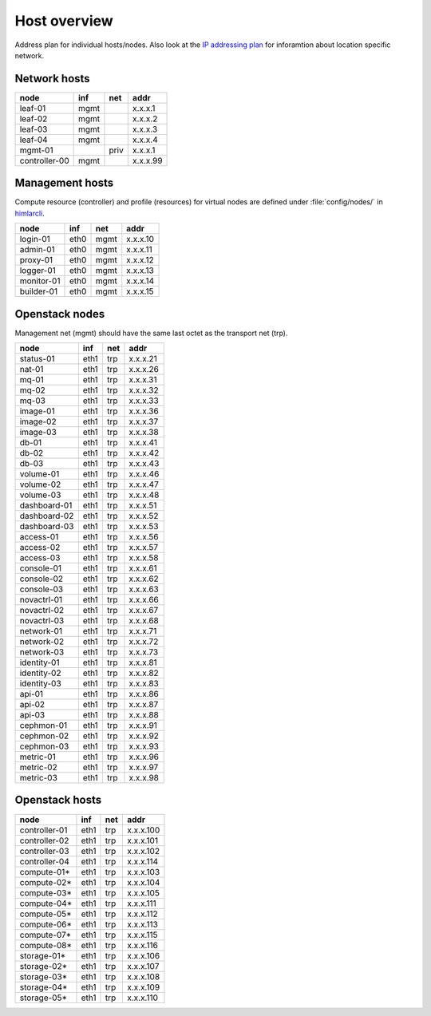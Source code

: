 ==============
Host overview
==============

Address plan for individual hosts/nodes. Also look at the
`IP addressing plan <../installation/ip.html>`_ for inforamtion about
location specific network.

Network hosts
-------------

============= ===== ===== ========
 node          inf   net   addr
============= ===== ===== ========
leaf-01        mgmt       x.x.x.1
leaf-02        mgmt       x.x.x.2
leaf-03        mgmt       x.x.x.3
leaf-04        mgmt       x.x.x.4
mgmt-01             priv  x.x.x.1
controller-00  mgmt       x.x.x.99
============= ===== ===== ========

Management hosts
----------------

Compute resource (controller) and profile (resources) for virtual nodes are
defined under :file:`config/nodes/` in `himlarcli <../operations/himlarcli/index.html>`_.

=========== ===== ===== ========
 node        inf   net   addr
=========== ===== ===== ========
login-01    eth0  mgmt  x.x.x.10
admin-01    eth0  mgmt  x.x.x.11
proxy-01    eth0  mgmt  x.x.x.12
logger-01   eth0  mgmt  x.x.x.13
monitor-01  eth0  mgmt  x.x.x.14
builder-01  eth0  mgmt  x.x.x.15
=========== ===== ===== ========

Openstack nodes
---------------

Management net (mgmt) should have the same last octet as the transport net (trp).

============== ===== ===== ========
 node           inf   net   addr
============== ===== ===== ========
status-01      eth1  trp   x.x.x.21
nat-01         eth1  trp   x.x.x.26
mq-01          eth1  trp   x.x.x.31
mq-02          eth1  trp   x.x.x.32
mq-03          eth1  trp   x.x.x.33
image-01       eth1  trp   x.x.x.36
image-02       eth1  trp   x.x.x.37
image-03       eth1  trp   x.x.x.38
db-01          eth1  trp   x.x.x.41
db-02          eth1  trp   x.x.x.42
db-03          eth1  trp   x.x.x.43
volume-01      eth1  trp   x.x.x.46
volume-02      eth1  trp   x.x.x.47
volume-03      eth1  trp   x.x.x.48
dashboard-01   eth1  trp   x.x.x.51
dashboard-02   eth1  trp   x.x.x.52
dashboard-03   eth1  trp   x.x.x.53
access-01      eth1  trp   x.x.x.56
access-02      eth1  trp   x.x.x.57
access-03      eth1  trp   x.x.x.58
console-01     eth1  trp   x.x.x.61
console-02     eth1  trp   x.x.x.62
console-03     eth1  trp   x.x.x.63
novactrl-01    eth1  trp   x.x.x.66
novactrl-02    eth1  trp   x.x.x.67
novactrl-03    eth1  trp   x.x.x.68
network-01     eth1  trp   x.x.x.71
network-02     eth1  trp   x.x.x.72
network-03     eth1  trp   x.x.x.73
identity-01    eth1  trp   x.x.x.81
identity-02    eth1  trp   x.x.x.82
identity-03    eth1  trp   x.x.x.83
api-01         eth1  trp   x.x.x.86
api-02         eth1  trp   x.x.x.87
api-03         eth1  trp   x.x.x.88
cephmon-01     eth1  trp   x.x.x.91
cephmon-02     eth1  trp   x.x.x.92
cephmon-03     eth1  trp   x.x.x.93
metric-01      eth1  trp   x.x.x.96
metric-02      eth1  trp   x.x.x.97
metric-03      eth1  trp   x.x.x.98
============== ===== ===== ========

Openstack hosts
---------------

============== ===== ===== =========
 node           inf   net   addr
============== ===== ===== =========
controller-01  eth1  trp   x.x.x.100
controller-02  eth1  trp   x.x.x.101
controller-03  eth1  trp   x.x.x.102
controller-04  eth1  trp   x.x.x.114
compute-01*    eth1  trp   x.x.x.103
compute-02*    eth1  trp   x.x.x.104
compute-03*    eth1  trp   x.x.x.105
compute-04*    eth1  trp   x.x.x.111
compute-05*    eth1  trp   x.x.x.112
compute-06*    eth1  trp   x.x.x.113
compute-07*    eth1  trp   x.x.x.115
compute-08*    eth1  trp   x.x.x.116
storage-01*    eth1  trp   x.x.x.106
storage-02*    eth1  trp   x.x.x.107
storage-03*    eth1  trp   x.x.x.108
storage-04*    eth1  trp   x.x.x.109
storage-05*    eth1  trp   x.x.x.110
============== ===== ===== =========

